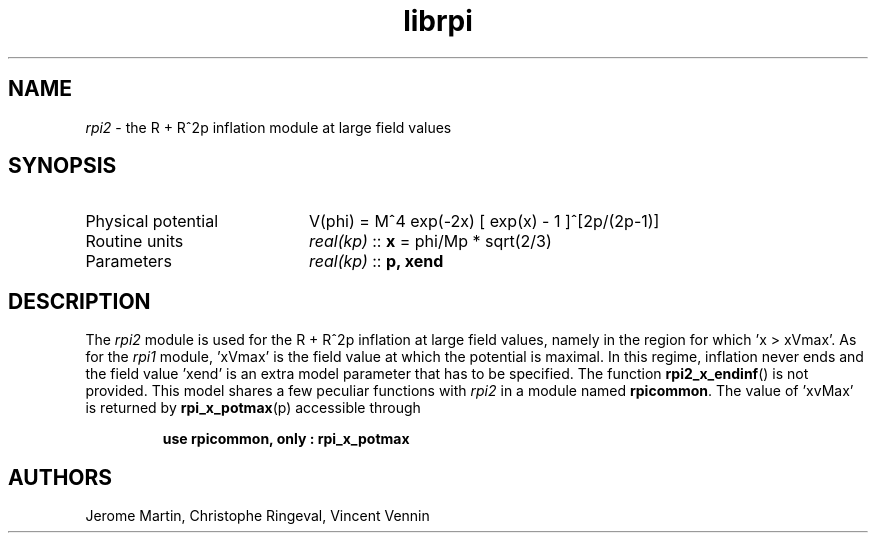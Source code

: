 .TH librpi 3 "October 31, 2012" "libaspic" "Module convention" 

.SH NAME
.I rpi2
- the R + R^2p inflation module at large field values

.SH SYNOPSIS
.TP 20
Physical potential
V(phi) = M^4 exp(-2x) [ exp(x) - 1 ]^[2p/(2p-1)]
.TP
Routine units
.I real(kp)
::
.B x
= phi/Mp * sqrt(2/3)
.TP
Parameters
.I real(kp)
::
.BR p,
.B xend

.SH DESCRIPTION
The
.I rpi2
module is used for the R + R^2p inflation at large field values,
namely in the region for which 'x > xVmax'. As for the
.I rpi1
module, 'xVmax' is the field value at which the potential is
maximal. In this regime, inflation never ends and the
field value 'xend' is an extra model parameter that has to be
specified. The function
.BR rpi2_x_endinf ()
is not provided. This model shares a few peculiar functions with
.I rpi2
in a module named
.BR rpicommon .
The value of 'xvMax' is returned by
.BR rpi_x_potmax (p)
accessible through
.IP
.B use rpicommon, only : rpi_x_potmax

.SH AUTHORS
Jerome Martin, Christophe Ringeval, Vincent Vennin
